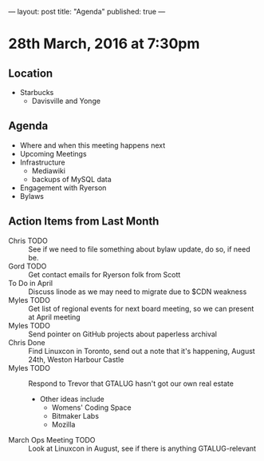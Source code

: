 ---
layout: post
title: "Agenda"
published: true
---

* 28th March, 2016 at 7:30pm

** Location

  - Starbucks
    - Davisville and Yonge
    
** Agenda

- Where and when this meeting happens next
- Upcoming Meetings
- Infrastructure
  - Mediawiki
  - backups of MySQL data
- Engagement with Ryerson
- Bylaws

** Action Items from Last Month
  - Chris TODO :: See if we need to file something about bylaw update, do so, if need be.
  - Gord TODO :: Get contact emails for Ryerson folk from Scott
  - To Do in April :: Discuss linode as we may need to migrate due to $CDN weakness
  - Myles TODO :: Get list of regional events for next board meeting, so we can present at April meeting
  - Myles TODO :: Send pointer on GitHub projects about paperless archival
  - Chris Done :: Find Linuxcon in Toronto, send out a note that it's happening, August 24th, Weston Harbour Castle
  - Myles TODO :: Respond to Trevor that GTALUG hasn't got our own real estate
    - Other ideas include
      - Womens' Coding Space
      - Bitmaker Labs
      - Mozilla
  - March Ops Meeting TODO :: Look at Linuxcon in August, see if there is anything GTALUG-relevant
